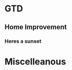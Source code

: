 * GTD
** Home Improvement
*** Heres a sunset
*** 
* Miscelleanous
#+STARTUP: indent
#+STARTUP: hidestars
#+TAGS: one_year three_years five_years ten_years 
